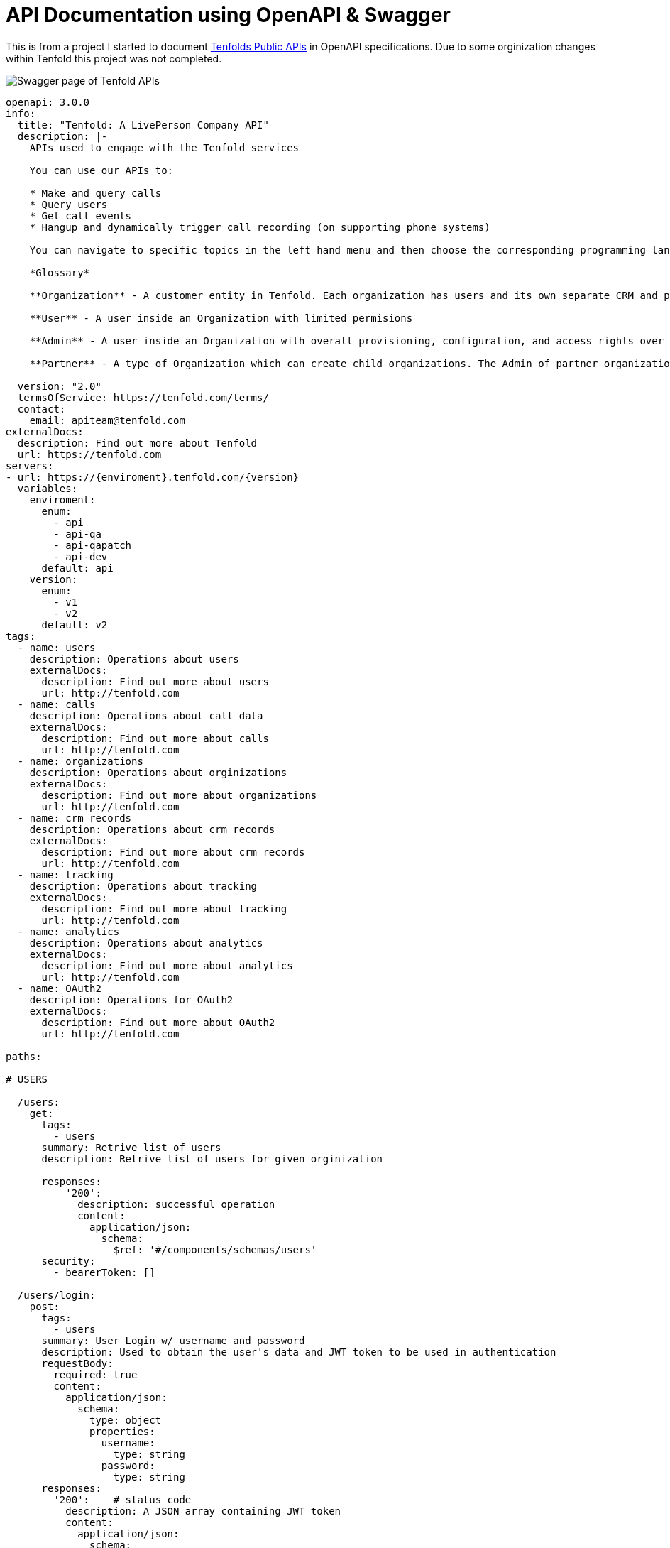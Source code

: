 = API Documentation using OpenAPI & Swagger

This is from a project I started to document https://apidocs.tenfold.com/[Tenfolds Public APIs] in OpenAPI specifications. Due to some orginization changes within Tenfold this project was not completed. 

image::swagger.png[Swagger page of Tenfold APIs]

[source,yaml]
----
openapi: 3.0.0
info:
  title: "Tenfold: A LivePerson Company API"
  description: |- 
    APIs used to engage with the Tenfold services

    You can use our APIs to:

    * Make and query calls
    * Query users
    * Get call events
    * Hangup and dynamically trigger call recording (on supporting phone systems)

    You can navigate to specific topics in the left hand menu and then choose the corresponding programming language on the right. If we’re missing your favorite or required language, let us know. Our goal is to get you rolling as quickly and easily as possible.

    *Glossary*

    **Organization** - A customer entity in Tenfold. Each organization has users and its own separate CRM and phone configurations.

    **User** - A user inside an Organization with limited permisions

    **Admin** - A user inside an Organization with overall provisioning, configuration, and access rights over the entire orginization.

    **Partner** - A type of Organization which can create child organizations. The Admin of partner organization can manage child organizations and act on behalf of any user.
      
  version: "2.0"
  termsOfService: https://tenfold.com/terms/
  contact:
    email: apiteam@tenfold.com
externalDocs:
  description: Find out more about Tenfold
  url: https://tenfold.com
servers:
- url: https://{enviroment}.tenfold.com/{version}
  variables:
    enviroment:
      enum:
        - api
        - api-qa
        - api-qapatch
        - api-dev
      default: api
    version:
      enum:
        - v1
        - v2
      default: v2
tags:
  - name: users
    description: Operations about users
    externalDocs:
      description: Find out more about users
      url: http://tenfold.com
  - name: calls
    description: Operations about call data
    externalDocs:
      description: Find out more about calls
      url: http://tenfold.com
  - name: organizations
    description: Operations about orginizations
    externalDocs:
      description: Find out more about organizations
      url: http://tenfold.com
  - name: crm records
    description: Operations about crm records
    externalDocs:
      description: Find out more about crm records
      url: http://tenfold.com
  - name: tracking
    description: Operations about tracking
    externalDocs:
      description: Find out more about tracking
      url: http://tenfold.com
  - name: analytics
    description: Operations about analytics
    externalDocs:
      description: Find out more about analytics
      url: http://tenfold.com
  - name: OAuth2
    description: Operations for OAuth2
    externalDocs:
      description: Find out more about OAuth2
      url: http://tenfold.com

paths:

# USERS

  /users:
    get:
      tags:
        - users
      summary: Retrive list of users
      description: Retrive list of users for given orginization

      responses:
          '200':
            description: successful operation
            content:
              application/json:
                schema:
                  $ref: '#/components/schemas/users'
      security:
        - bearerToken: []

  /users/login:
    post:
      tags:
        - users
      summary: User Login w/ username and password
      description: Used to obtain the user's data and JWT token to be used in authentication
      requestBody:
        required: true
        content:
          application/json:
            schema:
              type: object
              properties:
                username:
                  type: string
                password:
                  type: string
      responses:
        '200':    # status code
          description: A JSON array containing JWT token
          content:
            application/json:
              schema:
                $ref: '#/components/schemas/login'
      
  /users/login-with-token:
    post:
      tags:
        - users
      summary: User Login w/ SAML
      description: Used to initiate OAuth login process
      requestBody:
        required: true
        content:
          application/json:
            schema:
              type: object
              properties:
                identifier:
                  type: string
                  example: orgName
                loginType: 
                  type: string
                  example: saml_flow
      responses:
        '200':    # status code
          description: A JSON array containing token and redirectTo
          content:
            application/json:
              schema: 
                $ref: '#/components/schemas/login'
  
  /users/{userID}:
    get:
      tags: 
        - users
      summary: Get account data of specific user.
      description: 'Regular users are permitted only to fetch their own account. Organization administrators can fetch data of any user in the organization.'
      parameters:
        - name: userID
          in: path
          required: true
          schema:
            type: string
        
      responses:
          '200':
            description: successful operation
            content:
              application/json:
                schema:
                  $ref: '#/components/schemas/users'
      security:
        - bearerToken: []

  /users/me:
    get:
      tags: 
        - users
      summary: Get account data of current user.
      description: 'Regular users are permitted only to fetch their own account. Organization administrators can fetch data of any user in the organization.'
      responses:
          '200':
            description: successful operation
            content:
              application/json:
                schema:
                  $ref: '#/components/schemas/users'
      security:
        - bearerToken: []
        
  /users/me/settings:
    get:
      tags: 
        - users
      summary: Used to fetch current user preferences
      description: 'Used to fetch user preferences for the current logged in user. Example: time format, timezone, primary extension, local...'
      responses:
          '200':
            description: successful operation
            content:
              application/json:
                schema:
                  $ref: '#/components/schemas/settings'
      security:
        - bearerToken: []
    put:
      tags: 
        - users
      summary: Update current user settings
      description: |-
                  'Update current user settings'
                  
                    **primaryExtension** 	Primary extension of current user, as name string. Omitted from the response if not present.
                    
                    **timezone** 	Timezone string, in format of IANA time zone database entrier. Fallback value is user’s organization timezone.
                    
                    **dateFormat** 	Date format to use, as defined by moment.js string format. Defaults to ‘YYYY-MM-DD’.
                    
                    **timeFormat** 	Time format to use, as defined by moment.js string format. Defaults to ‘hh’.
                    
                    **locale** 	User IETF language tag, as defined in BCP 47. Fallback value is user’s organization locale. Note: underscores instead of dashes in locale strings are allowed and can be returned, i.e. “en_US”.
                    
                    **temperatureUnit** 	Temperature unit to use, one of “celsius” or “fahrenheit”. Defaults to “celsius”.

      requestBody:
        required: false
        content:
          application/json:
            schema:
              type: object
              properties:
                primaryExtension:
                  type: string
                  example: abcdef
                timezone:
                  type: string
                  example: US/Central
                dateFormat: 
                  type: string
                  example: YYYY-MM-DD
                timeFormat:
                  type: string
                  example: hh
                locale:
                  type: string
                  example: en-US
                temperatureUnit:
                  type: string
                  example: celsius
      responses:
          '200':
            description: Setting successfuly updated
            content:
              application/json:
                schema:
                  $ref: '#/components/schemas/settings'
      security:
        - bearerToken: []

  /users/me/profile-picture:
    post:
      tags: 
        - users
      summary: Get account data of current user.
      description: Sets new user profile picture. Profile picture must be smaller than 2MB and be either JPEG or PNG image.
      requestBody:
        required: false
        content:
          multipart/form-data:
            schema:
              properties:
                image:
                  type: string
                  format: binary
                  example: FILENAME.jpg
      responses:
          '200':
            description: successful operation
            content:
              application/json:
                schema:
                  type: object
                  properties:
                    url:
                      type: string
                      example: https://.../FILENAME.jpg
      security:
        - bearerToken: []
    delete:
        tags: 
          - users
        summary: Removes current user profile picture.
        description: Removes current user profile picture.
        responses:
            '200':
              description: successful operation
        security:
          - bearerToken: []

# CALLS

  /calls:
    get:
      tags:
        - calls
      summary: Get list of calls
      description: |- 
        Fetch list of calls for current logged in user
      parameters:
        - name: crmRecordId
          in: query
          required: false
          description: Related CRM record ID to filter calls by
          schema:
            type: string
        - name: userId
          in: query
          required: false
          description: Return only calls of specified user
          schema:
            type: string
      responses:
          '200':
            description: successful operation
            content:
              application/json:
                schema:
                  $ref: '#/components/schemas/calls'
      security:
        - bearerToken: []
  
  /calls/{CALL_ID}:
    get:
      tags:
        - calls
      summary: Returns the call object referenced by CALL_ID
      description: Returns the call object referenced by CALL_ID
      parameters:
        - name: CALL_ID
          in: path
          required: true
          schema: 
              type: string
      responses:
          '200':
            description: successful operation
            content:
              application/json:
                schema:
                  $ref: '#/components/schemas/calls'
      security:
        - bearerToken: []
    put:
      tags:
        - calls
      summary: Updates the call referenced by CALL_ID
      description: Updates the call referenced by CALL_ID
      parameters:
        - name: CALL_ID
          in: path
          required: true
          schema:
            type: string 
      requestBody:
        required: true
        content:
          application/json:
            schema:
              type: object
              properties:
                crmRecordId:
                  type: string
                  example: 12345678-1234-1234-1234-1234567890ab
                description:
                  type: string
                  example: Sample Notes
                subject:
                  type: string
                  example: Note Title
      responses:
          '200':
            description: successful operation
            content:
              application/json:
                schema:
                  $ref: '#/components/schemas/calls'
      security:
        - bearerToken: []

  /calls/{CALL_ID}/set-matching-record :
    put:
      tags:
        - calls
      summary: Set the matched record to a call
      description: Sets the record identified by recordId and module as the matched record for the call identified by CALL_ID. This endpoint is useful for solving no-matches and multi-matches scenarios
      parameters:
        - name: CALL_ID
          in: path
          required: true
          schema:
            type: string 
      requestBody:
        required: true
        content:
          application/json:
            schema:
              type: object
              properties:
                recordId:
                  type: string
                  example: 1234ABCDEF
                module:
                  type: string
                  example: Contact
      responses:
          '200':
            description: successful operation
            content:
              application/json:
                schema:
                  $ref: '#/components/schemas/calls'
      security:
        - bearerToken: []

  /calls/{CALL_ID}/transfer-history:
    get:
      tags:
        - calls
      summary: Get history of transfers for a given call.
      description: Get history of transfers for a given call.
      parameters:
        - name: CALL_ID
          in: path
          required: true
          schema:
            type: string
      responses:
          '200':
            description: successful operation
            content:
              application/json:
                schema:
                  $ref: '#/components/schemas/transferHistory'

      security:
        - bearerToken: []

# ORGINIZATIONS

  /organizations/{organizationID}:
    get:
      tags:
        - organizations
      summary: Get data of specified organization.
      description: Get data of specified organization. Only data of current user’s organization can be fetched.
      parameters:
        - name: organizationID
          in: path
          required: true
          schema:
            type: string
        
      responses:
          '200':
            description: successful operation
            content:
              application/json:
                schema:
                  $ref: '#/components/schemas/organizations'
      security:
        - bearerToken: []

  /organizations/health-check:
    get:
      tags:
        - organizations
      summary: Integration health check for organization
      description: |-
        Perform integrations health check for current user’s organization.

        CRM and Phone System integration health check results are returned. One or both of the results can be omitted from the response, if configuration for them is not present at all.
      responses:
          '200':
            description: successful operation
            content:
              application/json:
                schema:
                  $ref: '#/components/schemas/healthCheck'
                example: {"data": [{"type": "crm", "name": "salesforce", "status": "connected"}, {"type": "phone", "name": "tcc", "status": "disconnected"}]}
      security:
        - bearerToken: []

# CRM RECORDS 

  /crm/records :
    post:
      tags:
        - crm records
      summary: Create new CRM record for specified form.
      description: Create new CRM record for specified form.
      requestBody:
        required: true
        content:
          application/json:
            schema:
              type: object
              properties:
                formId:
                  type: string
                  example: 1234ABCDEF
                fields:
                  type: object
                  example: key1:value1, key2:value2
      responses:
          '200':
            description: successful operation
            content:
              application/json:
                schema:
                  $ref: '#/components/schemas/crmRecords'
      security:
        - bearerToken: []

  /crm/records/{RECORD_ID}:
    put:
      tags:
        - crm records
      summary: Edit existing CRM record for specified form.
      description: Edit existing CRM record for specified form.
      parameters:
        - name: RECORD_ID
          in: path
          required: true
          schema:
            type: string
      requestBody:
        required: true
        content:
          application/json:
            schema:
              type: object
              properties:
                formId:
                  type: string
                  example: 1234ABCDEF
                update:
                  type: object
                  example: key1:value1, key2:value2
      responses:
          '200':
            description: successful operation
            content:
              application/json:
                schema:
                  $ref: '#/components/schemas/crmRecords'
      security:
        - bearerToken: []

  /crm/records/{RECORD_ID}/remove-number:
    delete:
      tags:
        - crm records
      summary: Remove number from CRM record
      description: Remove specified phone number from CRM record. If call ID is supplied, remove phone number also from specified call.
      parameters:
        - name: RECORD_ID
          in: path
          required: true
          schema:
            type: string
      requestBody:
        required: true
        content:
          application/json:
            schema:
              type: object
              properties:
                number:
                  type: string
                  example: '123123123'
                callId:
                  type: string
                  example: CALL_ID
                module:
                  type: string
                  example: Leads
      responses:
          '200':
            description: successful operation
      security:
        - bearerToken: []
  
  /crm/records/{RECORD_ID}/last-interaction:
    get:
      tags:
        - crm records
      summary: Get last interaction with specified CRM record ID.
      description: Get last interaction with specified CRM record ID.
      parameters:
        - name: RECORD_ID
          in: path
          required: true
          schema:
            type: string
        - name: module
          in: query
          required: true
          schema:
            type: string
      responses:
          '200':
            description: successful operation
            content:
              application/json:
                schema:
                  $ref: '#/components/schemas/lastInteraction'
      security:
        - bearerToken: []

  /crm/records/{RECORD_ID}/active-interaction:
    get:
      tags:
        - crm records
      summary: Get active interaction
      description:  This endpoint fetches the most recent interaction made on the current day for a record identified by RECORD_ID. It differs from the last-interaction endpoint in the sense that this one includes interactions that might still be happening. 
      parameters:
        - name: RECORD_ID
          in: path
          required: true
          schema:
            type: string
        - name: module
          in: query
          required: true
          schema:
            type: string
      responses:
          '200':
            description: successful operation
            content:
              application/json:
                schema:
                  $ref: '#/components/schemas/activeInteraction'
      security:
        - bearerToken: []

# TRACKING
  /tracking:
    post:
      tags:
        - tracking
      summary: Track event using integration set for current user account.
      description: Track event using integration set for current user account. 
      requestBody:
        required: true
        content:
          application/json:
            schema:
              type: object
              properties:
                event:
                  type: string
                  example: name_of_event_to_track
                data:
                  type: object
                  properties:
                    event_property_1: 
                      type: string
                      example: event_value_1
                    event_property_2: 
                      type: string
                      example: event_value_2'            
      responses:
          '200':
            description: successful operation
      security:
        - bearerToken: []

# ANALYTICS

  /analytics/search:
    get:
      tags:
        - analytics
      summary: Search for calls
      description:  Search for calls based on search query, consisting of space-separated words or expressions (double-quoted strings). Organization administrators can see all calls in the organization. Other users can see calls made by users belonging to one of teams visible by them. See [analytics permissions](https://apidocs.tenfold.com/#analytics-permissions) for more information about team visibility.
      parameters:
        - name: q
          in: query
          required: false
          description: |-
           	Query string to filter returned calls by. In format of space-separated expressions, with parts surrounded by double-quotes understood as single expression (even when containing spaces). 
            Example: ?q=word1 word2 "expression 1" word3 "expression two".
          schema:
            type: string
      responses:
          '200':
            description: successful operation
            content:
              application/json:
                schema:
                  $ref: '#/components/schemas/calls'
      security:
        - bearerToken: []

  /analytics/users/{USER_ID}/calls:
    get:
      tags:
        - analytics
      summary: Get calls for user
      description:  Organization administrators can see calls of any user in the organization. Other users can see only their own calls. See [analytics permissions](https://apidocs.tenfold.com/#analytics-permissions) for more information about analytics permissions.
      parameters:
        - name: USER_ID
          in: path
          required: true
          schema:
            type: string
      responses:
          '200':
            description: successful operation
            content:
              application/json:
                schema:
                  $ref: '#/components/schemas/calls'
      security:
        - bearerToken: []

  /analytics/calls/{call_ID}/transcript:
    get:
      tags:
        - analytics
      summary: Get transcript for given call.
      description:  Get transcript for given call.
      parameters:
        - name: call_ID
          in: path
          required: true
          schema:
            type: string
      responses:
          '200':
            description: successful operation
            content:
              application/json:
                schema:
                  $ref: '#/components/schemas/transcript'
      security:
        - bearerToken: []


  /analytics/calls/{call_ID}/keywords:
    get:
      tags:
        - analytics
      summary: Get keywords for call
      description:  Get keywords instance for given call.
      parameters:
        - name: call_ID
          in: path
          required: true
          schema:
            type: string
      responses:
          '200':
            description: successful operation
            content:
              application/json:
                schema:
                  $ref: '#/components/schemas/keywords'
      security:
        - bearerToken: []

# OAUTH2

  /oauth/authorize:
    put:
      tags:
        - OAuth2
      summary: Server-side apps authorization
      description: Server-side apps authorization
      requestBody:
        required: true
        content:
          application/json:
            schema:
              type: object
              properties:
                response_type:
                  type: string
                  example: code
                redirect_uri:
                  type: string
                  example: https://.../
                client_id:
                  type: string
                  example: a4cff2d5d132c3914395b3a
                allow:
                  type: string
                  example: yes
      responses:
          '302':
            description: The above request returns 302 Found response with Location header containing redirect URI with authorization code added as query parameter
            content:
              application/json:
                schema:
                  $ref: '#/components/schemas/token'

  /oauth/token:
    put:
      tags:
        - OAuth2
      summary: Granting authorization token using authorization code
      description: Granting authorization token using authorization code using authorization code or previously obtained refresh token. See the Request Body Schema
      requestBody:
        required: true
        content:
          application/json:
            schema:
              oneOf:
                - $ref: '#/components/schemas/authorizationCode'
                - $ref: '#/components/schemas/refreshToken'
      responses:
          '200':
            description: successful operation
            content:
              application/json:
                schema:
                  $ref: '#/components/schemas/token'

# COMPONETS

components:
  schemas:
    calls:
      type: object
      properties:
        data:
          type: array
          items:
            $ref: '#/components/schemas/callsData' 
    
    users:
      type: object
      properties:
        data:
          type: array
          items:
            $ref: '#/components/schemas/usersData' 
    
    organizations:
      type: object
      properties:
        data:
          type: array
          items:
            $ref: '#/components/schemas/organizationsData'
    
    settings:
      type: object
      properties:
        settings:
          type: array
          items:
            $ref: '#/components/schemas/settingsData'

    transferHistory:
      type: object
      properties:
        data:
          type: array
          items:
            $ref: '#/components/schemas/transferHistoryData'
    
    crmRecords:
      type: object
      properties:
        data:
          type: object
          properties:
            record:
                $ref: '#/components/schemas/crmRecordsData'
    
    lastInteraction:
      type: object
      properties:
        data:
          $ref: '#/components/schemas/lastInteractionData'
    
    activeInteraction:
      type: object
      properties:
        data:
          $ref: '#/components/schemas/callsData'
    
    transcript:
      type: object
      properties:
        data:
          $ref: '#/components/schemas/transcriptData'

    keywords:
      type: object
      properties:
        data:
          $ref: '#/components/schemas/keywordsData'

    token:
      type: object
      properties:
        token_type:
          type: string
          example: bearer
        access_token:
          type: string
          example: 855c4ae7365709415373413538acadd37d9457df
        expires_in:
          type: string
          example: '3600'
        refresh_token:
          type: string
          example: 21a662fbf794057c77032ae1f12ae523dcc31fea
    
    login:
      type: object
      properties:
        accessToken:
          type: string
          example: OUEHV97RH34GHwefew937GF3OGJ34rvw0GH934HG93g4H934H
        data:
          type: object
          $ref: '#/components/schemas/loginData'
        agentStatus:
          type: string
          example: null
        createdA:
          type: string
          example: 2021-12-15T14:41:15.833Z
        crmId:
          type: string
          example: w937GF3OGJ34rvw0GH
        crmUser:
          type: string
          example: someone@email.com
        did:
          type: object
          properties:
            number:
              type: string
              example: 
            verified:
              type: boolean
              example: true
        extension:
          type: array
          items:
            type: string
            example: 
              - '1004' 
              - '3213'
        id:
          type: string
          example: pefuuvr9eivpoev989n
        inboundEnabled:
          type: boolean
          example: true
        isAdmin:
          type: boolean
          example: false
        name:
          type: string
          example: User Name
        organizationId:
          type: string
          example: ph2349238y72398eij08rju0
        passwordChangeRequired:
          type: boolean
          example: false
        phoneNumbers:
          type: array
          items:
            type: string
            example: 
              - 555-555-1234
              - 555-444-7777
        pictureUrl:
          type: string
          example: https://tenfold-user-profile-pictures.s3.amazonaws.com/4478gf83g.jpg"
        teams:
          type: array
          items:
            type: string
            example: 
              - team1
              - team2
        username:
          type: string
          example: someone@email.com
        ctdOptions:
          type: object
          $ref: '#/components/schemas/ctdOptions'
        isSoftphone:
          type: boolean
          example: false
        localOptions:
          type: string
          example: null
        softphone:
          type: string
          example:
            
    healthCheck:
      type: object
      properties:
        data:
          $ref: '#/components/schemas/healthCheckData'
    
    healthCheckData:
      type: array
      items:
        $ref: '#/components/schemas/intergrationData'
    
    intergrationData:
      type: object
      properties:
        type:
          type: string
          example: crm
        name:
          type: string
          example: salesforce
        status:
          type: string
          example: connected

    loginData:
      type: object
      properties:
        agentPreferredExtension:
          type: string
          example: '1004'
        agentSession:
          type: object
          properties:
            status:
              type: string
              example: inactive
            agentId:
              type: string
              example: '353423534'
            extension:
              type: string
              example: '1004'

    crmRecordsData:
      type: object
      properties:
        bean_id:
          type: string
          example: 12345678-1234-1234-1234-1234567890ab
        bean_name:
          type: string
          example: John Doe
        bean_edit_link:
          type: string
          example: http://demo.callinize.com/index.php?module=Leads&action=EditView&record=12345678-1234-1234-1234-1234567890ab
        bean_link:
          type: string
          example: http://demo.callinize.com/index.php?module=Leads&action=DetailView&record=12345678-1234-1234-1234-1234567890ab
        bean_module:
          type: string
          example: Leads

    location:
      type: object
      properties:
        location:
          type: string
          example: https://.../?code=AUTHORIZATION_CODE

    usersData:
      type: object
      properties:
        id:
          type: string
          example: 5a4656511b43af426a897031
        organizationId:
          type: string
          example: 5ab354121b4aaf3f6a817031
        primaryTeamId:
          type: string
          example: 5ab354121b4aaf3f6a817031
        username:
          type: string
          example: john.doe@tenfold.com
        name:
          type: string
          example: John Doe
        pictureUrl:
          type: string
          example: https://....png
        inboundEnabled:
          type: boolean
          example: true
        extensions:
          type: array
          items:
            type: string
          example: 
            - extension1
            - extension2
        did:
          type: boolean
          example: true
        createdAt:
          type: string
          example: 1970-02-24T14:50:57.603Z
        isAdmin:
          type: boolean
          example: false
        agentStatus:
          type: string
        phoneNumbers:
          type: object
    
    settingsData:
      type: object
      properties:
        primaryExtension:
          type: string
          example: "abcdef"
        timezone: 
          type: string
          example: "US/Central"
        dateFormat: 
          type: string
          example: "YYYY-MM-DD"
        timeFormat: 
          type: string
          example: "hh"
        locale: 
          type: string
          example: "en-US"
        temperatureUnit:
          type: string
          example: "celsius"
        defaultOutboundSkill:
          type: string
          example: outbound124
        dateTimeFormat:
          type: string
          example: hh
    
    organizationsData:
      type: object
      properties:
        id:
          type: string
          example: 5a65d64679ee1d8f4761bddf
        company:
          type: string
          example: Example Organization
        abbr:
          type: string
          example: EXAMPLE_ORG
        status:
          type: string
          example: Active
        adminId:
          type: string
          example: a65d64679ee1d8f4761bde3
        phonesystem:
          type: string
          example: examplephonesystemname
        crmProvider:
          type: string
          example: examplecrmprovidername
        plan:
          type: string
          example: pro
        timezone:
          type: string
          example: America/Los_Angeles
        locale:
          type: string
          example: en_US  
    
    callsData:
      type: object
      properties:
        id:
          type: string
          example: 5a65d64679ee1d8f4761bddf
        userId:
          type: string
          example: 5a65d64679ee1d8f4761bddf
        organizationId: 
          type: string
          example: 579a5baf83137b9700274389
        pbxCallId: 
          type: string
          example: ac6a5640da2a911818ef44df8a89558e1234567890
        callerIdName: 
          type: string
          example: Tenfold
        startTime: 
          type: integer
          example: 1510652233600
        phoneNumber: 
          type: string
          example: '12345678901'
        extension:
          type: string
          example: '1234'
        duration: 
          type: integer
          example: 350123
        crmRecordId: 
          type: string
          example: 1234567890abcdefgh     
        status: 
          type: string
          example: Hangup
        hasCrmErrors: 
          type: boolean
          example: true
        matchedCrmRecordsLength: 
          type: integer
          example: 1
        matchedCrmRecords: 
          type: array
          items:
            $ref: '#/components/schemas/matchedCrmRecords' 
        isTransfer: 
          type: boolean
          example: false
        recordingLink:
          type: string
          example: https://api.tenfold.com/v2/recodings
        description:
          type: string
          example: Lorem ipsum sit amet
        direction:
          type: string
          example: Outbound
        isMobile:
          type: boolean
          example:  false
        hasTranscript:
          type: boolean
          example:  false,
        listeningScore: 
          type: integer
          example:  4   
    
    transferHistoryData:
      type: object
      properties:
        id:
          type: string
          example: 5addb25a170a1d9504a29461
        extension: 
          type: string
          example: '2355'
        callId: 
          type: string
          example: 59f45488fdab0d070011beaa
        callUserId: 
          type: string
          example: 5addb2b7170a1d9504a29462
        callUserExtension: 
          type: string
          example: '614646'
        callDuration:
          type: integer
          example: 515156
        callsubject:
          type: string
          example: call subject
        callDescription:
          type: string
          example: call description
    
    lastInteractionData:
      type: object
      properties:
        pbxCallId: 
          type: string
          example: ac6a5640da2a911818ef44df8a89558e1234567890
        status: 
          type: string
          example: Hangup
        crmRecordId: 
          type: string
          example: 1234567890abcdefgh 
        direction: 
          type: string
          example: Outbound
        startTime: 
          type: integer
          example: 1510652233600
        phoneNumber: 
          type: string
          example: '12345678901'
        matchedCrmRecords: 
          type: array
          items:
            $ref: '#/components/schemas/matchedCrmRecords' 
        provider:
          type: string
          example: providername
        isQueue: 
          type: boolean
          example: false
        queue:
          type: string
          example: 1234
        extension:
          type: string
          example:  1234
        deleted: 
          type: boolean
          example: false

    matchedCrmRecords: 
        type: object
        properties:
          id: 
            type: string
            example: '12345678-1234-1234-1234-1234567890ab'
          name: 
            type: string
            example: 'John Doe'
          link:
            type: string
            example:  http://demo.tenfold.com/index.php?module=Lead&action=DetailView&record=12345678-1234-1234-1234-1234567890ab
          editLink: 
            type: string
            example: http://demo.tenfold.com/index.php?module=Lead&action=EditView&record=12345678-1234-1234-1234-1234567890ab
          email: 
            type: string
            example: johndoe@tenfold.com
          description: 
            type: string
            example: Lorem ipsum sit amet
          module: 
            type: string
            example: Lead
          parentId: 
            type: string
            example: '12345678-1234-1234-1234-1234567890bc'
          parentName: 
            type: string
            example: Tenfold
          parentModule: 
            type: string
            example: Account
          parentLink:
            type: string
            example:  http://demo.tenfold.com/index.php?module=Account&action=EditView&record=12345678-1234-1234-1234-1234567890bc
          ownerId: 
            type: string
            example: 1234567890abcdef12
        
    transcriptData:        
      type: object
      properties:
        id: 
          type: string
          example: 5a0acf447d73e1f30259e21e
        callId: 
          type: string
          example: 5a0acf447d73e1f30259e1f0
        organizationId: 
          type: string
          example: 5a0acf447d73e1f30259e1f5
        participants: 
          type: array
          items:
            $ref: '#/components/schemas/participants'
        name:
          type: string
          example: client
    
    participants:
      type: object
      properties:
        transcript: 
          type: object
          properties:
            segments:
              type: array
              items:
                $ref: '#/components/schemas/segments'
              example:
                - {"transcript": {"segments": [{"language": "en", "terms": [{"term": "Ten", "start": 703.66, "energy": 9.949, "dur": 0.19  }, {"term": "fold", "start": 705.02, "energy": 12.742, "dur": 0.30  } ] } ] } }
                - {"transcript": {"segments": [{"language": "en", "terms": [{"term": "rocks!", "start": 706.11, "energy": 13.43, "dur": 0.23}]}]}}
    
    segments:
      type: object
      properties:
        language: 
          type: string
          example: en
        terms: 
          type: array
          items:
            $ref: '#/components/schemas/terms'

    terms:
      type: object
      properties:
        term: 
          type: string
          example: Ten
        star: 
          type: number
          example: 703.66
        energy: 
          type: number
          example: 9.949
        dur: 
          type: number
          example: 0.19
    
    authorizationCode:
      type: object
      properties:
        grant_type:
          type: string
          example: authorization_code
        client_id:
          type: string
          example: 5a4cff2d5d132c3914395b3a
        client_secret:
          type: string
          example: abc12345
        code:
          type: string
          example: 689849a4e374b6156732d90f997ade1b044ef685

    refreshToken:
      type: object
      properties:
        grant_type:
          type: string
          example: authorization_code
        client_id:
          type: string
          example: 5a4cff2d5d132c3914395b3a
        client_secret:
          type: string
          example: abc12345
        refresh_token:
          type: string
          example: 689849a4e374b6156732d90f997ade1b044ef685

    ctdOptions:
      type: object
      properties:
        countryCodes:
          type: array
          items:
            type: string
            example: 
              - US
              - GB
              - IR
              - AU
    
    keywordsData:
      type: object
      properties:
        id:
          type: string
          example: 5a0acf447d73e1f30259e21e
        client_id:
          type: string
          example: 5a4cff2d5d132c3914395b3a
        organizationId:
          type: string
          example: 5a0acf447d73e1f30259e1f
        participants:
          type: array
          items:
            $ref: '#/components/schemas/participantsData'
    
    participantsData:
      type: object
      properties:
        name:
          type: string
          example: agent
        keywords:
          type: array
          items:
            $ref: '#/components/schemas/callKeywordsData'
    
    callKeywordsData:
      type: object
      properties:
        weight:
          type: integer
          example: 1
        term:
          type: string
          example: ten
        count:
          type: integer
          example: 11

  securitySchemes:
    bearerToken:
      description: |-
        Primary authentication mechanism for API v2 endpoints are JWT tokens passed in `Authorization` request header, in the following format:

        `Authorization: Bearer JWT myJWTaccessToken`

        Use /users/login or /users/login-with-token endpoints to generate JWT token based on user’s username and password.

        Alternative way to authenticate is using OAuth access tokens, broadly described in API v1 authentication section. See API v2 OAuth endpoints to obtain and/or refresh OAuth authentication tokens.

        They can be passed as part of `Authorization` header, in the following format:

        `Authorization: Bearer myoauthaccesstoken`

      type: http
      scheme: bearer
      bearerFormat: JWT
----      
      
      
      
      
      
      
      
      
      
      
      
      
      
      
      
      
      